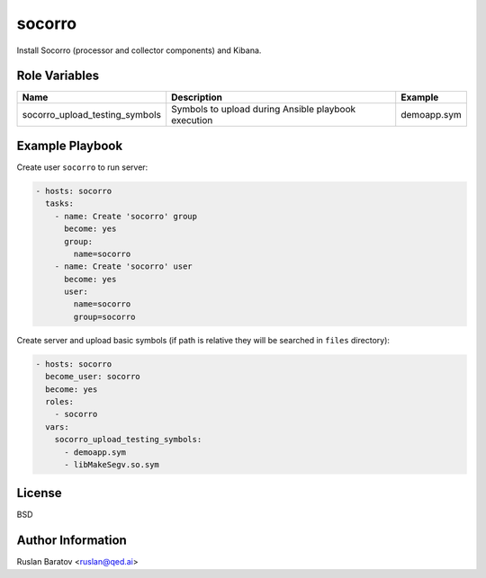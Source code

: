 socorro
=======

Install Socorro (processor and collector components) and Kibana.

Role Variables
--------------

============================== =================================================== ===================
Name                           Description                                         Example
============================== =================================================== ===================
socorro_upload_testing_symbols Symbols to upload during Ansible playbook execution demoapp.sym
============================== =================================================== ===================

Example Playbook
----------------

Create user ``socorro`` to run server:

.. code-block:: yaml

  - hosts: socorro
    tasks:
      - name: Create 'socorro' group
        become: yes
        group:
          name=socorro
      - name: Create 'socorro' user
        become: yes
        user:
          name=socorro
          group=socorro

Create server and upload basic symbols (if path is relative they will be
searched in ``files`` directory):

.. code-block:: yaml

  - hosts: socorro
    become_user: socorro
    become: yes
    roles:
      - socorro
    vars:
      socorro_upload_testing_symbols:
        - demoapp.sym
        - libMakeSegv.so.sym

License
-------

BSD

Author Information
------------------

Ruslan Baratov <ruslan@qed.ai>
